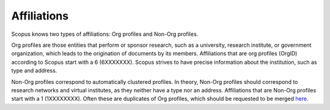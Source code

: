 Affiliations
------------

Scopus knows two types of affiliations: Org profiles and Non-Org profiles.

Org profiles are those entities that perform or sponsor research, such as a university, research institute, or government organization, which leads to the origination of documents by its members.  Affiliations that are org profiles (OrgID) according to Scopus start with a 6 (6XXXXXXX).  Scopus strives to have precise information about the institution, such as type and address.

Non-Org profiles correspond to automatically clustered profiles.  In theory, Non-Org profiles should correspond to research networks and virtual institutes, as they neither have a type nor an address.  Affiliations that are Non-Org profiles start with a 1 (1XXXXXXXX).  Often these are duplicates of Org profiles, which should be requested to be merged `here <https://service.elsevier.com/app/contact/supporthub/scopuscontent/>`_.
